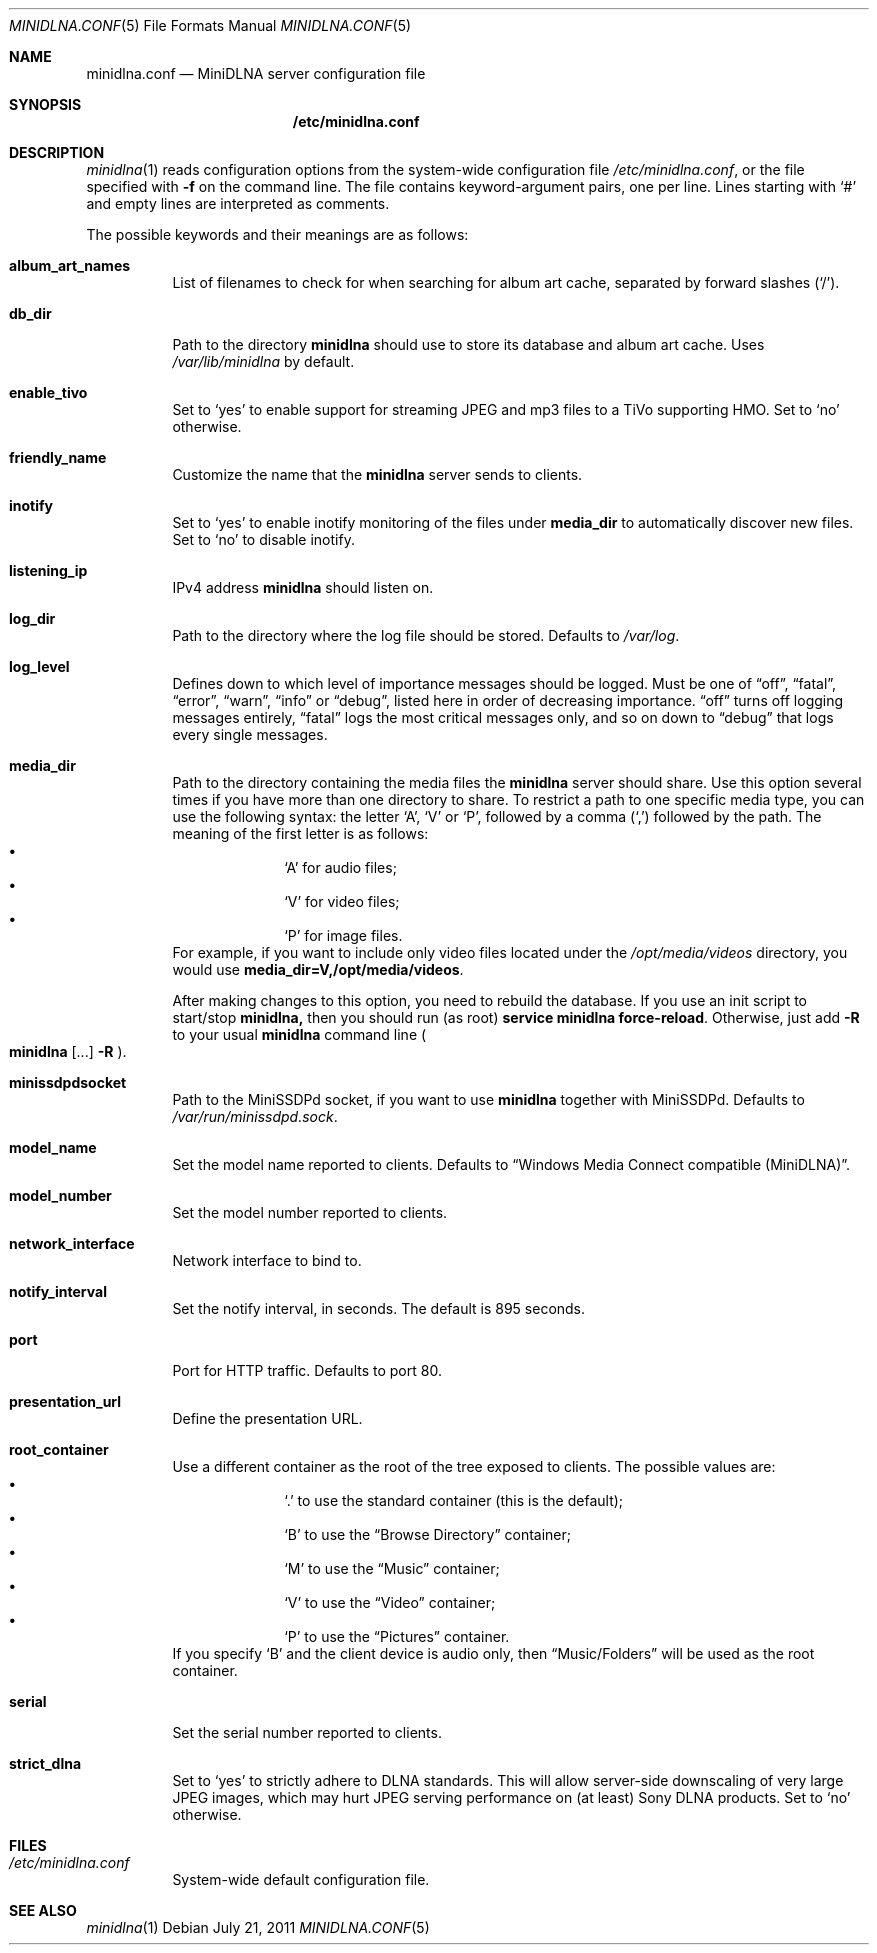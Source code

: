 .\" Man page for minidlna.conf
.\"
.\" This man page is based on the comments in the default configuration file
.\" shipped with the minidlna source. Consequently, it is licensed under the
.\" GPLv2.
.\"
.\" Copyright (C) 2009 Justin Maggard <jmaggard@users.sourceforge.net>
.\" Copyright (C) 2010-2011 Benoît Knecht <benoit.knecht@fsfe.org>
.\"
.\"    This package is free software; you can redistribute it and/or modify
.\"    it under the terms of the GNU General Public License version 2 as
.\"    published by the Free Software Foundation.
.\"
.\"    This package is distributed in the hope that it will be useful,
.\"    but WITHOUT ANY WARRANTY; without even the implied warranty of
.\"    MERCHANTABILITY or FITNESS FOR A PARTICULAR PURPOSE.  See the
.\"    GNU General Public License for more details.
.\"
.\"    You should have received a copy of the GNU General Public License
.\"    along with this program. If not, see <http://www.gnu.org/licenses/>
.\"
.\" On Debian systems, the complete text of the GNU General
.\" Public License version 2 can be found in "/usr/share/common-licenses/GPL-2".
.Dd July 21, 2011
.Dt MINIDLNA.CONF \&5 "File Formats Manual"
.Os Debian
.Sh NAME
.Nm minidlna.conf
.Nd MiniDLNA server configuration file
.Sh SYNOPSIS
.Nm /etc/minidlna.conf
.Sh DESCRIPTION
.Xr minidlna 1
reads configuration options from the system-wide configuration file
.Pa /etc/minidlna.conf ,
or the file specified with
.Fl f
on the command line. The file contains keyword-argument pairs, one per line.
Lines starting with
.Ql #
and empty lines are interpreted as comments.
.Pp
The possible
keywords and their meanings are as follows:
.Bl -tag -width Ds
.It Cm album_art_names
List of filenames to check for when searching for album art cache, separated by
forward slashes
.Pq Ql / .
.It Cm db_dir
Path to the directory
.Nm minidlna
should use to store its database and album art cache. Uses
.Pa /var/lib/minidlna
by default.
.It Cm enable_tivo
Set to
.Ql yes
to enable support for streaming JPEG and mp3 files to a TiVo supporting HMO.
Set to
.Ql no
otherwise.
.It Cm friendly_name
Customize the name that the
.Nm minidlna
server sends to clients.
.It Cm inotify
Set to
.Ql yes
to enable inotify monitoring of the files under
.Cm media_dir
to automatically discover new files. Set to
.Ql no
to disable inotify.
.It Cm listening_ip
IPv4 address
.Nm minidlna
should listen on.
.It Cm log_dir
Path to the directory where the log file should be stored. Defaults to
.Pa /var/log .
.It Cm log_level
Defines down to which level of importance messages should be logged. Must be
one of
.Dq off ,
.Dq fatal ,
.Dq error ,
.Dq warn ,
.Dq info
or
.Dq debug ,
listed here in order of decreasing importance.
.Dq off
turns off logging messages entirely,
.Dq fatal
logs the most critical messages only, and so on down to
.Dq debug
that logs every single messages.
.It Cm media_dir
Path to the directory containing the media files the
.Nm minidlna
server should share. Use this option several times if you have more than one
directory to share. To restrict a path to one specific media type, you can use
the following syntax: the letter
.Ql A ,
.Ql V
or
.Ql P ,
followed by a comma
.Pq Ql \&,
followed by the path. The meaning of the first letter is as follows:
.Bl -bullet -offset indent -compact
.It
.Ql A
for audio files;
.It
.Ql V
for video files;
.It
.Ql P
for image files.
.El
For example, if you want to include only video files located under the
.Pa /opt/media/videos
directory, you would use
.Cm media_dir=V,/opt/media/videos .
.Pp
After making changes to this option, you need to rebuild the database.
If you use an init script to start/stop
.Nm minidlna,
then you should run
.Pq as root
.Ic service
.Cm minidlna
.Cm force-reload .
Otherwise, just add
.Fl R
to your usual
.Nm minidlna
command line
.Po
.Ic minidlna
.Op ...
.Fl R
.Pc .
.It Cm minissdpdsocket
Path to the MiniSSDPd socket, if you want to use
.Nm minidlna
together with MiniSSDPd. Defaults to
.Pa /var/run/minissdpd.sock .
.It Cm model_name
Set the model name reported to clients.
Defaults to
.Dq Windows Media Connect compatible (MiniDLNA) .
.It Cm model_number
Set the model number reported to clients.
.It Cm network_interface
Network interface to bind to.
.It Cm notify_interval
Set the notify interval, in seconds. The default is 895 seconds.
.It Cm port
Port for HTTP traffic. Defaults to port 80.
.It Cm presentation_url
.\" TODO: Needs a better description.
Define the presentation URL.
.It Cm root_container
Use a different container as the root of the tree exposed to clients. The
possible values are:
.Bl -bullet -offset indent -compact
.It
.Ql \&.
to use the standard container (this is the default);
.It
.Ql B
to use the
.Dq Browse Directory
container;
.It
.Ql M
to use the
.Dq Music
container;
.It
.Ql V
to use the
.Dq Video
container;
.It
.Ql P
to use the
.Dq Pictures
container.
.El
If you specify
.Ql B
and the client device is audio only, then
.Dq Music/Folders
will be used as the root container.
.It Cm serial
Set the serial number reported to clients.
.It Cm strict_dlna
Set to
.Ql yes
to strictly adhere to DLNA standards. This will allow server-side downscaling
of very large JPEG images, which may hurt JPEG serving performance on (at
least) Sony DLNA products. Set to
.Ql no
otherwise.
.El
.Sh FILES
.Bl -tag -width Ds
.It Pa /etc/minidlna.conf
System-wide default configuration file.
.El
.Sh SEE ALSO
.Xr minidlna 1
